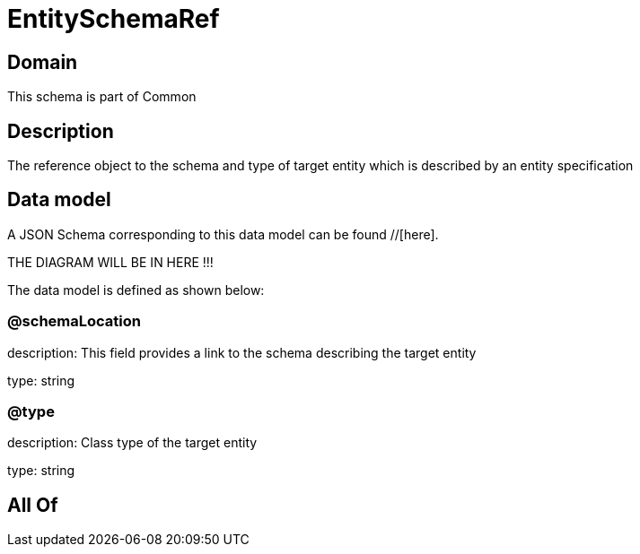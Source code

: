 = EntitySchemaRef

[#domain]
== Domain

This schema is part of Common

[#description]
== Description
The reference object to the schema and type of target entity which is described by an entity specification


[#data_model]
== Data model

A JSON Schema corresponding to this data model can be found //[here].

THE DIAGRAM WILL BE IN HERE !!!


The data model is defined as shown below:


=== @schemaLocation
description: This field provides a link to the schema describing the target entity

type: string


=== @type
description: Class type of the target entity

type: string


[#all_of]
== All Of

